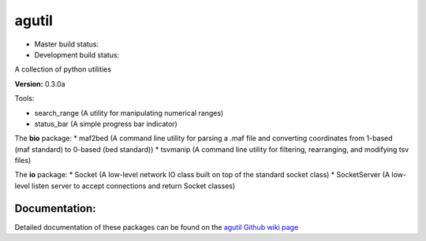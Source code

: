 agutil
======

-  Master build status: |Master Build Status|
-  Development build status: |Dev Build Status|

A collection of python utilities

**Version:** 0.3.0a

Tools:
      

-  search\_range (A utility for manipulating numerical ranges)
-  status\_bar (A simple progress bar indicator)

The **bio** package: \* maf2bed (A command line utility for parsing a
.maf file and converting coordinates from 1-based (maf standard) to
0-based (bed standard)) \* tsvmanip (A command line utility for
filtering, rearranging, and modifying tsv files)

The **io** package: \* Socket (A low-level network IO class built on top
of the standard socket class) \* SocketServer (A low-level listen server
to accept connections and return Socket classes)

Documentation:
--------------

Detailed documentation of these packages can be found on the `agutil
Github wiki page <https://github.com/agraubert/agutil/wiki>`__

.. |Master Build Status| image:: https://travis-ci.org/agraubert/agutil.svg?branch=master
   :target: https://travis-ci.org/agraubert/agutil
.. |Dev Build Status| image:: https://travis-ci.org/agraubert/agutil.svg?branch=dev
   :target: https://travis-ci.org/agraubert/agutil
